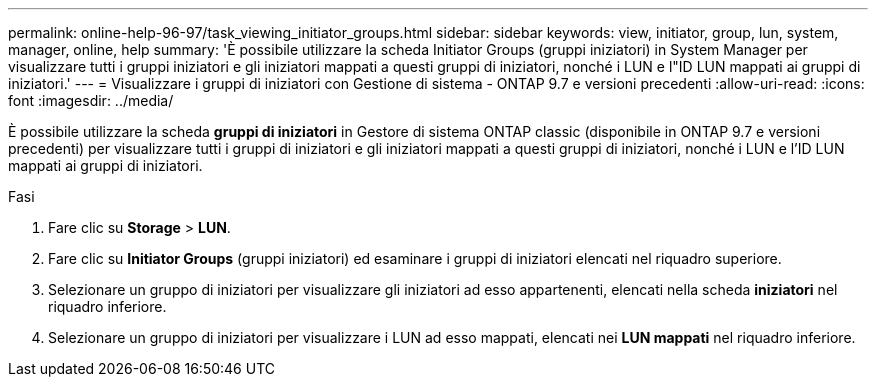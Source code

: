 ---
permalink: online-help-96-97/task_viewing_initiator_groups.html 
sidebar: sidebar 
keywords: view, initiator, group, lun, system, manager, online, help 
summary: 'È possibile utilizzare la scheda Initiator Groups (gruppi iniziatori) in System Manager per visualizzare tutti i gruppi iniziatori e gli iniziatori mappati a questi gruppi di iniziatori, nonché i LUN e l"ID LUN mappati ai gruppi di iniziatori.' 
---
= Visualizzare i gruppi di iniziatori con Gestione di sistema - ONTAP 9.7 e versioni precedenti
:allow-uri-read: 
:icons: font
:imagesdir: ../media/


[role="lead"]
È possibile utilizzare la scheda *gruppi di iniziatori* in Gestore di sistema ONTAP classic (disponibile in ONTAP 9.7 e versioni precedenti) per visualizzare tutti i gruppi di iniziatori e gli iniziatori mappati a questi gruppi di iniziatori, nonché i LUN e l'ID LUN mappati ai gruppi di iniziatori.

.Fasi
. Fare clic su *Storage* > *LUN*.
. Fare clic su *Initiator Groups* (gruppi iniziatori) ed esaminare i gruppi di iniziatori elencati nel riquadro superiore.
. Selezionare un gruppo di iniziatori per visualizzare gli iniziatori ad esso appartenenti, elencati nella scheda *iniziatori* nel riquadro inferiore.
. Selezionare un gruppo di iniziatori per visualizzare i LUN ad esso mappati, elencati nei *LUN mappati* nel riquadro inferiore.

